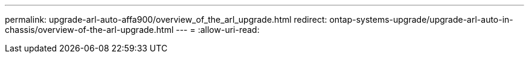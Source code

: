 ---
permalink: upgrade-arl-auto-affa900/overview_of_the_arl_upgrade.html 
redirect: ontap-systems-upgrade/upgrade-arl-auto-in-chassis/overview-of-the-arl-upgrade.html 
---
= 
:allow-uri-read: 


